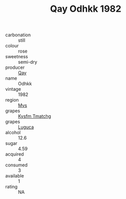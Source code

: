 :PROPERTIES:
:ID:                     9436d575-593f-4875-a2d0-276b917c3e90
:END:
#+TITLE: Qay Odhkk 1982

- carbonation :: still
- colour :: rose
- sweetness :: semi-dry
- producer :: [[id:c8fd643f-17cf-4963-8cdb-3997b5b1f19c][Qay]]
- name :: Odhkk
- vintage :: 1982
- region :: [[id:70da2ddd-e00b-45ae-9b26-5baf98a94d62][Mvs]]
- grapes :: [[id:7a9e9341-93e3-4ed9-9ea8-38cd8b5793b3][Kysfm Tmatchg]]
- grapes :: [[id:6423960a-d657-4c04-bc86-30f8b810e849][Luguca]]
- alcohol :: 12.6
- sugar :: 4.59
- acquired :: 4
- consumed :: 3
- available :: 1
- rating :: NA


